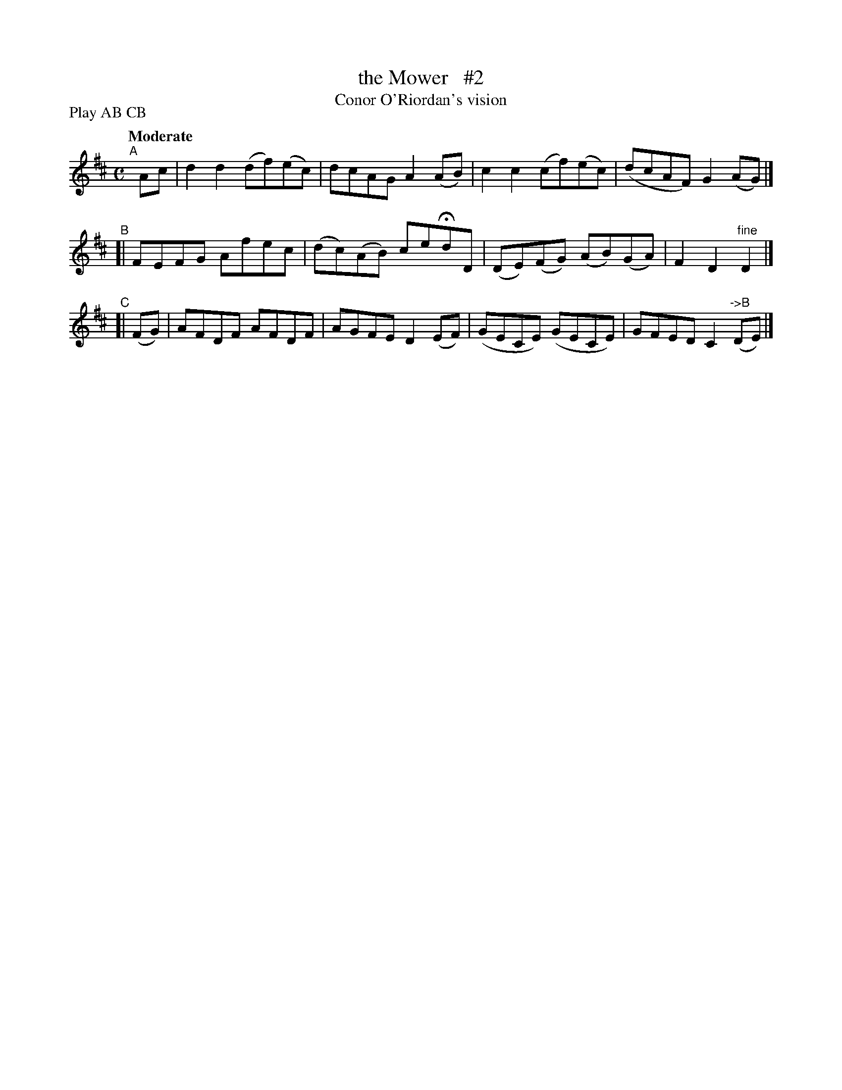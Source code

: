 X: 175
T: the Mower   #2
T: Conor O'Riordan's vision
R: air, march
%S: s:3 b:12(4+4+4)
B: O'Neill's 1850 #175
Z: 1997 henrik.norbeck@mailbox.swipnet.se
N: Compacted by using labels and play order [JC]
P: Play AB CB
Q: "Moderate"
M: C
L: 1/8
K: D
"^A"[|] Ac | d2d2 (df)(ec) | dcAG A2(AB) | c2c2 (cf)(ec) | (dcAF) G2 (AG) |]
"^B"[| FEFG Afec | (dc)(AB) ceHdD | (DE)(FG) (AB)(GA) | F2D2 "^fine"D2 |]
"^C"[| (FG) | AFDF AFDF | AGFE D2(EF) | (GECE) (GECE) | GFED C2 "^->B"(DE) |]
